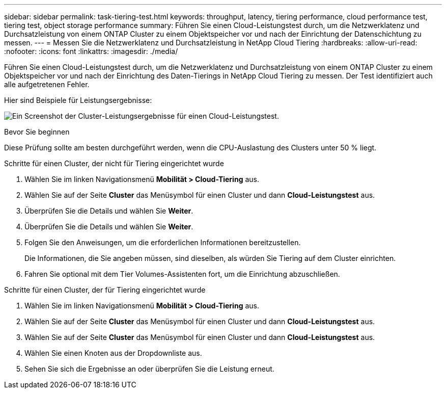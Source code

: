 ---
sidebar: sidebar 
permalink: task-tiering-test.html 
keywords: throughput, latency, tiering performance, cloud performance test, tiering test, object storage performance 
summary: Führen Sie einen Cloud-Leistungstest durch, um die Netzwerklatenz und Durchsatzleistung von einem ONTAP Cluster zu einem Objektspeicher vor und nach der Einrichtung der Datenschichtung zu messen. 
---
= Messen Sie die Netzwerklatenz und Durchsatzleistung in NetApp Cloud Tiering
:hardbreaks:
:allow-uri-read: 
:nofooter: 
:icons: font
:linkattrs: 
:imagesdir: ./media/


[role="lead"]
Führen Sie einen Cloud-Leistungstest durch, um die Netzwerklatenz und Durchsatzleistung von einem ONTAP Cluster zu einem Objektspeicher vor und nach der Einrichtung des Daten-Tierings in NetApp Cloud Tiering zu messen.  Der Test identifiziert auch alle aufgetretenen Fehler.

Hier sind Beispiele für Leistungsergebnisse:

image:screenshot_cloud_performance_test.png["Ein Screenshot der Cluster-Leistungsergebnisse für einen Cloud-Leistungstest."]

.Bevor Sie beginnen
Diese Prüfung sollte am besten durchgeführt werden, wenn die CPU-Auslastung des Clusters unter 50 % liegt.

.Schritte für einen Cluster, der nicht für Tiering eingerichtet wurde
. Wählen Sie im linken Navigationsmenü *Mobilität > Cloud-Tiering* aus.
. Wählen Sie auf der Seite *Cluster* das Menüsymbol für einen Cluster und dann *Cloud-Leistungstest* aus.
. Überprüfen Sie die Details und wählen Sie *Weiter*.
. Überprüfen Sie die Details und wählen Sie *Weiter*.
. Folgen Sie den Anweisungen, um die erforderlichen Informationen bereitzustellen.
+
Die Informationen, die Sie angeben müssen, sind dieselben, als würden Sie Tiering auf dem Cluster einrichten.

. Fahren Sie optional mit dem Tier Volumes-Assistenten fort, um die Einrichtung abzuschließen.


.Schritte für einen Cluster, der für Tiering eingerichtet wurde
. Wählen Sie im linken Navigationsmenü *Mobilität > Cloud-Tiering* aus.
. Wählen Sie auf der Seite *Cluster* das Menüsymbol für einen Cluster und dann *Cloud-Leistungstest* aus.
. Wählen Sie auf der Seite *Cluster* das Menüsymbol für einen Cluster und dann *Cloud-Leistungstest* aus.
. Wählen Sie einen Knoten aus der Dropdownliste aus.
. Sehen Sie sich die Ergebnisse an oder überprüfen Sie die Leistung erneut.

